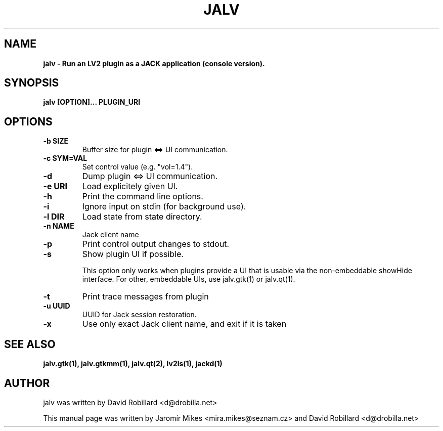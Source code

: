 .TH JALV 1 "18 Feb 2017"

.SH NAME
.B jalv \- Run an LV2 plugin as a JACK application (console version).

.SH SYNOPSIS
.B jalv [OPTION]... PLUGIN_URI

.SH OPTIONS

.TP
\fB\-b SIZE\fR
Buffer size for plugin <=> UI communication.

.TP
\fB\-c SYM=VAL\fR
Set control value (e.g. "vol=1.4").

.TP
\fB\-d\fR
Dump plugin <=> UI communication.

.TP
\fB\-e URI\fR
Load explicitely given UI.

.TP
\fB\-h\fR
Print the command line options.

.TP
\fB\-i\fR
Ignore input on stdin (for background use).

.TP
\fB\-l DIR\fR
Load state from state directory.

.TP
\fB\-n NAME\fR
Jack client name

.TP
\fB\-p\fR
Print control output changes to stdout.

.TP
\fB\-s\fR
Show plugin UI if possible.

This option only works when plugins provide a UI that is usable via the non-embeddable showHide interface.  For other, embeddable UIs, use jalv.gtk(1) or jalv.qt(1).

.TP
\fB\-t\fR
Print trace messages from plugin

.TP
\fB\-u UUID\fR
UUID for Jack session restoration.

.TP
\fB\-x\fR
Use only exact Jack client name, and exit if it is taken

.SH "SEE ALSO"
.BR jalv.gtk(1),
.BR jalv.gtkmm(1),
.BR jalv.qt(2),
.BR lv2ls(1),
.BR jackd(1)

.SH AUTHOR
jalv was written by David Robillard <d@drobilla.net>
.PP
This manual page was written by Jaromír Mikes <mira.mikes@seznam.cz>
and David Robillard <d@drobilla.net>

